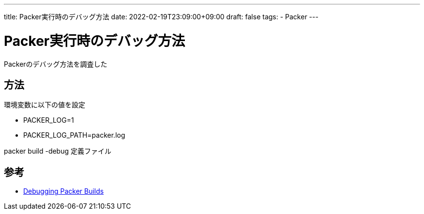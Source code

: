 ---
title: Packer実行時のデバッグ方法
date: 2022-02-19T23:09:00+09:00
draft: false
tags:
  - Packer
---

= Packer実行時のデバッグ方法

Packerのデバッグ方法を調査した

== 方法

環境変数に以下の値を設定

* PACKER_LOG=1
* PACKER_LOG_PATH=packer.log

packer build -debug 定義ファイル

== 参考

* https://www.packer.io/docs/debugging[Debugging Packer Builds]

